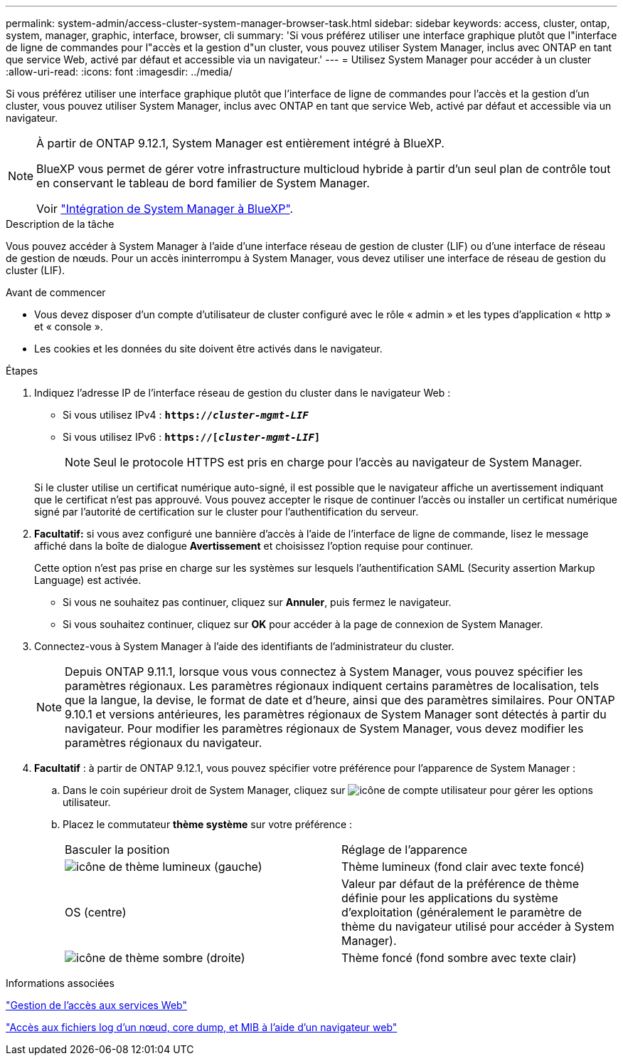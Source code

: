 ---
permalink: system-admin/access-cluster-system-manager-browser-task.html 
sidebar: sidebar 
keywords: access, cluster, ontap, system, manager, graphic, interface, browser, cli 
summary: 'Si vous préférez utiliser une interface graphique plutôt que l"interface de ligne de commandes pour l"accès et la gestion d"un cluster, vous pouvez utiliser System Manager, inclus avec ONTAP en tant que service Web, activé par défaut et accessible via un navigateur.' 
---
= Utilisez System Manager pour accéder à un cluster
:allow-uri-read: 
:icons: font
:imagesdir: ../media/


[role="lead"]
Si vous préférez utiliser une interface graphique plutôt que l'interface de ligne de commandes pour l'accès et la gestion d'un cluster, vous pouvez utiliser System Manager, inclus avec ONTAP en tant que service Web, activé par défaut et accessible via un navigateur.

[NOTE]
====
À partir de ONTAP 9.12.1, System Manager est entièrement intégré à BlueXP.

BlueXP vous permet de gérer votre infrastructure multicloud hybride à partir d'un seul plan de contrôle tout en conservant le tableau de bord familier de System Manager.

Voir link:../sysmgr-integration-bluexp-concept.html["Intégration de System Manager à BlueXP"].

====
.Description de la tâche
Vous pouvez accéder à System Manager à l'aide d'une interface réseau de gestion de cluster (LIF) ou d'une interface de réseau de gestion de nœuds. Pour un accès ininterrompu à System Manager, vous devez utiliser une interface de réseau de gestion du cluster (LIF).

.Avant de commencer
* Vous devez disposer d'un compte d'utilisateur de cluster configuré avec le rôle « admin » et les types d'application « http » et « console ».
* Les cookies et les données du site doivent être activés dans le navigateur.


.Étapes
. Indiquez l'adresse IP de l'interface réseau de gestion du cluster dans le navigateur Web :
+
** Si vous utilisez IPv4 : `*https://__cluster-mgmt-LIF__*`
** Si vous utilisez IPv6 : `*https://[_cluster-mgmt-LIF_]*`
+

NOTE: Seul le protocole HTTPS est pris en charge pour l'accès au navigateur de System Manager.



+
Si le cluster utilise un certificat numérique auto-signé, il est possible que le navigateur affiche un avertissement indiquant que le certificat n'est pas approuvé. Vous pouvez accepter le risque de continuer l'accès ou installer un certificat numérique signé par l'autorité de certification sur le cluster pour l'authentification du serveur.

. *Facultatif:* si vous avez configuré une bannière d'accès à l'aide de l'interface de ligne de commande, lisez le message affiché dans la boîte de dialogue *Avertissement* et choisissez l'option requise pour continuer.
+
Cette option n'est pas prise en charge sur les systèmes sur lesquels l'authentification SAML (Security assertion Markup Language) est activée.

+
** Si vous ne souhaitez pas continuer, cliquez sur *Annuler*, puis fermez le navigateur.
** Si vous souhaitez continuer, cliquez sur *OK* pour accéder à la page de connexion de System Manager.


. Connectez-vous à System Manager à l'aide des identifiants de l'administrateur du cluster.
+

NOTE: Depuis ONTAP 9.11.1, lorsque vous vous connectez à System Manager, vous pouvez spécifier les paramètres régionaux.  Les paramètres régionaux indiquent certains paramètres de localisation, tels que la langue, la devise, le format de date et d'heure, ainsi que des paramètres similaires. Pour ONTAP 9.10.1 et versions antérieures, les paramètres régionaux de System Manager sont détectés à partir du navigateur. Pour modifier les paramètres régionaux de System Manager, vous devez modifier les paramètres régionaux du navigateur.

. *Facultatif* : à partir de ONTAP 9.12.1, vous pouvez spécifier votre préférence pour l'apparence de System Manager :
+
.. Dans le coin supérieur droit de System Manager, cliquez sur image:icon-user-blue-bg.png["icône de compte utilisateur"] pour gérer les options utilisateur.
.. Placez le commutateur *thème système* sur votre préférence :
+
|===


| Basculer la position | Réglage de l'apparence 


 a| 
image:icon-light-theme-sun.png["icône de thème lumineux"] (gauche)
 a| 
Thème lumineux (fond clair avec texte foncé)



 a| 
OS (centre)
 a| 
Valeur par défaut de la préférence de thème définie pour les applications du système d'exploitation (généralement le paramètre de thème du navigateur utilisé pour accéder à System Manager).



 a| 
image:icon-dark-theme-moon.png["icône de thème sombre"] (droite)
 a| 
Thème foncé (fond sombre avec texte clair)

|===




.Informations associées
link:manage-access-web-services-concept.html["Gestion de l'accès aux services Web"]

link:accessg-node-log-core-dump-mib-files-task.html["Accès aux fichiers log d'un nœud, core dump, et MIB à l'aide d'un navigateur web"]
